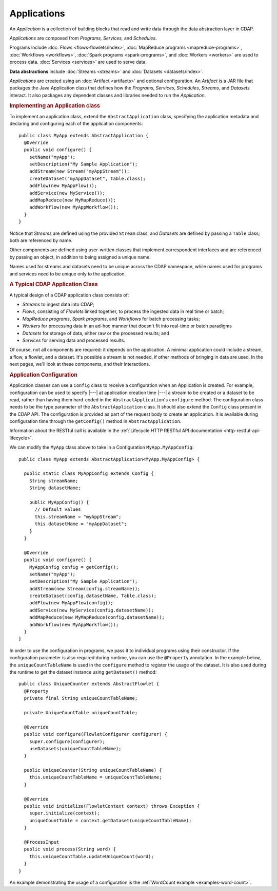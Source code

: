 .. meta::
    :author: Cask Data, Inc.
    :copyright: Copyright © 2014-2015 Cask Data, Inc.

.. _applications:

============
Applications
============

.. highlight:: java

An *Application* is a collection of building blocks that read and write data through the data
abstraction layer in CDAP. 

*Applications* are composed from *Programs,* *Services,* and *Schedules*.

Programs include :doc:`Flows <flows-flowlets/index>`, :doc:`MapReduce programs <mapreduce-programs>`,
:doc:`Workflows <workflows>`, :doc:`Spark programs <spark-programs>`, and :doc:`Workers <workers>` are used to process
data. :doc:`Services <services>` are used to serve data.

**Data abstractions** include :doc:`Streams <streams>` and :doc:`Datasets <datasets/index>`.

*Applications* are created using an :doc:`Artifact <artifacts>` and optional configuration.
An *Artifact* is a JAR file that packages the Java Application class that defines how the
*Programs*, *Services*, *Schedules*, *Streams*, and *Datasets* interact.
It also packages any dependent classes and libraries needed to run the *Application*. 

.. rubric:: Implementing an Application class

To implement an application class, extend the ``AbstractApplication`` class,
specifying the application metadata and declaring and
configuring each of the application components::

  public class MyApp extends AbstractApplication {
    @Override
    public void configure() {
      setName("myApp");
      setDescription("My Sample Application");
      addStream(new Stream("myAppStream"));
      createDataset("myAppDataset", Table.class);
      addFlow(new MyAppFlow());
      addService(new MyService());
      addMapReduce(new MyMapReduce());
      addWorkflow(new MyAppWorkflow());
    }
  }

Notice that *Streams* are defined using the provided ``Stream`` class, and *Datasets* are
defined by passing a ``Table`` class; both are referenced by name.

Other components are defined using user-written classes that implement correspondent
interfaces and are referenced by passing an object, in addition to being assigned a unique
name.

Names used for streams and datasets need to be unique across the CDAP namespace, while
names used for programs and services need to be unique only to the application.

.. rubric:: A Typical CDAP Application Class

A typical design of a CDAP application class consists of:

- *Streams* to ingest data into CDAP;
- *Flows*, consisting of *Flowlets* linked together, to process the ingested data
  in real time or batch;
- *MapReduce programs*, *Spark programs*, and *Workflows* for batch processing tasks;
- *Workers* for processing data in an ad-hoc manner that doesn't fit into real-time or batch paradigms
- *Datasets* for storage of data, either raw or the processed results; and
- *Services* for serving data and processed results.

Of course, not all components are required: it depends on the application. A minimal
application could include a stream, a flow, a flowlet, and a dataset. It's possible a
stream is not needed, if other methods of bringing in data are used. In the next pages,
we'll look at these components, and their interactions.

.. rubric:: Application Configuration

Application classes can use a ``Config`` class to receive a configuration when an Application is created.
For example, configuration can be used to specify |---| at application creation time |---| a stream to be created or
a dataset to be read, rather than having them hard-coded in the ``AbstractApplication``'s ``configure`` method.
The configuration class needs to be the type parameter of the ``AbstractApplication`` class.
It should also extend the ``Config`` class present in the CDAP API. The configuration is provided as part of the
request body to create an application. It is available during
configuration time through the ``getConfig()`` method in ``AbstractApplication``.

Information about the RESTful call is available in the :ref:`Lifecycle HTTP RESTful API documentation <http-restful-api-lifecycle>`.

We can modify the ``MyApp`` class above to take in a Configuration ``MyApp.MyAppConfig``::

  public class MyApp extends AbstractApplication<MyApp.MyAppConfig> {

    public static class MyAppConfig extends Config {
      String streamName;
      String datasetName;

      public MyAppConfig() {
        // Default values
        this.streamName = "myAppStream";
        this.datasetName = "myAppDataset";
      }
    }

    @Override
    public void configure() {
      MyAppConfig config = getConfig();
      setName("myApp");
      setDescription("My Sample Application");
      addStream(new Stream(config.streamName));
      createDataset(config.datasetName, Table.class);
      addFlow(new MyAppFlow(config));
      addService(new MyService(config.datasetName));
      addMapReduce(new MyMapReduce(config.datasetName));
      addWorkflow(new MyAppWorkflow());
    }
  }

In order to use the configuration in programs, we pass it to individual programs using their constructor. If
the configuration parameter is also required during runtime, you can use the ``@Property`` annotation.
In the example below, the ``uniqueCountTableName`` is used in the ``configure`` method to register the
usage of the dataset. It is also used during the runtime to get the dataset instance using ``getDataset()`` method::

  public class UniqueCounter extends AbstractFlowlet {
    @Property
    private final String uniqueCountTableName;

    private UniqueCountTable uniqueCountTable;

    @Override
    public void configure(FlowletConfigurer configurer) {
      super.configure(configurer);
      useDatasets(uniqueCountTableName);
    }

    public UniqueCounter(String uniqueCountTableName) {
      this.uniqueCountTableName = uniqueCountTableName;
    }

    @Override
    public void initialize(FlowletContext context) throws Exception {
      super.initialize(context);
      uniqueCountTable = context.getDataset(uniqueCountTableName);
    }

    @ProcessInput
    public void process(String word) {
      this.uniqueCountTable.updateUniqueCount(word);
    }
  }

An example demonstrating the usage of a configuration is the :ref:`WordCount example <examples-word-count>`.
